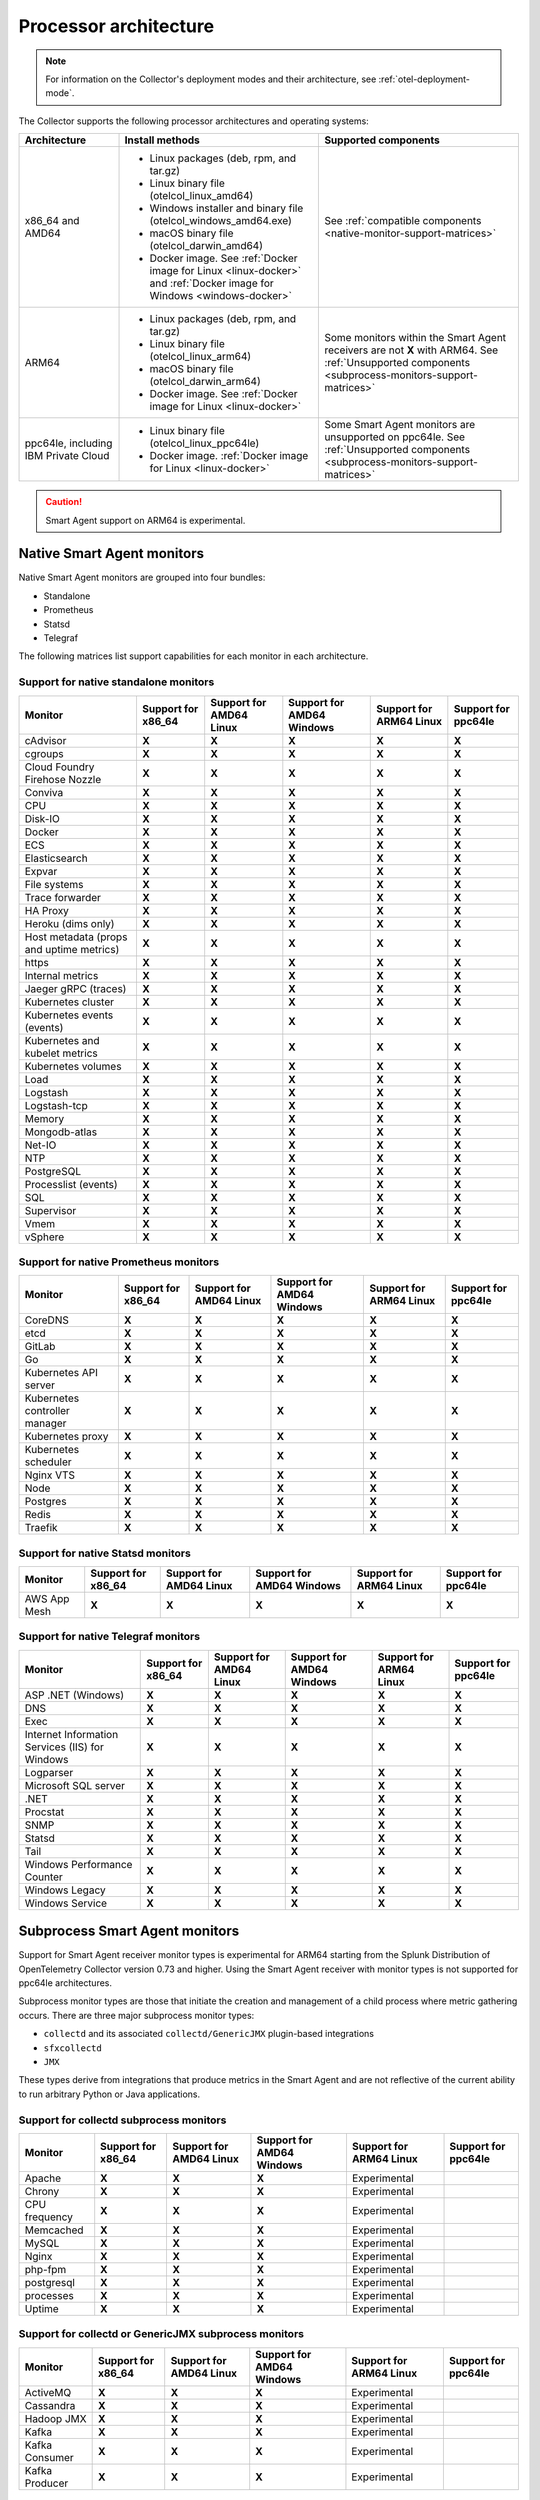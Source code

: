 .. _collector-architecture:

*******************************************************************
Processor architecture 
*******************************************************************

.. meta::
   :description: Describes the compatible CPU architectures and operating systems of the Splunk Distribution of OpenTelemetry Collector.

.. note:: For information on the Collector's deployment modes and their architecture, see :ref:`otel-deployment-mode`. 

The Collector supports the following processor architectures and operating systems:

.. list-table::
   :width: 100%
   :widths: 20 40 40
   :header-rows: 1

   * - Architecture
     - Install methods
     - Supported components
   * - x86_64 and AMD64
     - 
        * Linux packages (deb, rpm, and tar.gz)
        * Linux binary file (otelcol_linux_amd64)
        * Windows installer and binary file (otelcol_windows_amd64.exe)
        * macOS binary file (otelcol_darwin_amd64)
        * Docker image. See :ref:`Docker image for Linux <linux-docker>` and :ref:`Docker image for Windows <windows-docker>`
     - See :ref:`compatible components <native-monitor-support-matrices>`
   * - ARM64
     - 
        * Linux packages (deb, rpm, and tar.gz)
        * Linux binary file (otelcol_linux_arm64)
        * macOS binary file (otelcol_darwin_arm64)
        * Docker image. See :ref:`Docker image for Linux <linux-docker>`
     - Some monitors within the Smart Agent receivers are not :strong:`X` with ARM64. See :ref:`Unsupported components <subprocess-monitors-support-matrices>`
   * - ppc64le, including IBM Private Cloud
     - 
        * Linux binary file (otelcol_linux_ppc64le)
        * Docker image. :ref:`Docker image for Linux <linux-docker>`
     - Some Smart Agent monitors are unsupported on ppc64le. See :ref:`Unsupported components <subprocess-monitors-support-matrices>`

.. caution:: Smart Agent support on ARM64 is experimental.

.. _native-monitor-support-matrices:

Native Smart Agent monitors
==========================================================

Native Smart Agent monitors are grouped into four bundles:

* Standalone
* Prometheus
* Statsd
* Telegraf

The following matrices list support capabilities for each monitor in each architecture.

Support for native standalone monitors
---------------------------------------------

.. list-table::
   :header-rows: 1
   :width: 100%

   * - Monitor
     - Support for x86_64
     - Support for AMD64 Linux
     - Support for AMD64 Windows
     - Support for ARM64 Linux
     - Support for ppc64le
   * - cAdvisor
     - :strong:`X`
     - :strong:`X`
     - :strong:`X`
     - :strong:`X`
     - :strong:`X`
   * - cgroups
     - :strong:`X`
     - :strong:`X`
     - :strong:`X`
     - :strong:`X`
     - :strong:`X`
   * - Cloud Foundry Firehose Nozzle
     - :strong:`X`
     - :strong:`X`
     - :strong:`X`
     - :strong:`X`
     - :strong:`X`
   * - Conviva
     - :strong:`X`
     - :strong:`X`
     - :strong:`X`
     - :strong:`X`
     - :strong:`X`
   * - CPU
     - :strong:`X`
     - :strong:`X`
     - :strong:`X`
     - :strong:`X`
     - :strong:`X`
   * - Disk-IO
     - :strong:`X`
     - :strong:`X`
     - :strong:`X`
     - :strong:`X`
     - :strong:`X`
   * - Docker
     - :strong:`X`
     - :strong:`X`
     - :strong:`X`
     - :strong:`X`
     - :strong:`X`
   * - ECS
     - :strong:`X`
     - :strong:`X`
     - :strong:`X`
     - :strong:`X`
     - :strong:`X`
   * - Elasticsearch
     - :strong:`X`
     - :strong:`X`
     - :strong:`X`
     - :strong:`X`
     - :strong:`X`
   * - Expvar
     - :strong:`X`
     - :strong:`X`
     - :strong:`X`
     - :strong:`X`
     - :strong:`X`
   * - File systems
     - :strong:`X`
     - :strong:`X`
     - :strong:`X`
     - :strong:`X`
     - :strong:`X`
   * - Trace forwarder
     - :strong:`X`
     - :strong:`X`
     - :strong:`X`
     - :strong:`X`
     - :strong:`X`
   * - HA Proxy
     - :strong:`X`
     - :strong:`X`
     - :strong:`X`
     - :strong:`X`
     - :strong:`X`
   * - Heroku (dims only)
     - :strong:`X`
     - :strong:`X`
     - :strong:`X`
     - :strong:`X`
     - :strong:`X`
   * - Host metadata (props and uptime metrics)
     - :strong:`X`
     - :strong:`X`
     - :strong:`X`
     - :strong:`X`
     - :strong:`X`
   * - https
     - :strong:`X`
     - :strong:`X`
     - :strong:`X`
     - :strong:`X`
     - :strong:`X`
   * - Internal metrics
     - :strong:`X`
     - :strong:`X`
     - :strong:`X`
     - :strong:`X`
     - :strong:`X`
   * - Jaeger gRPC (traces)
     - :strong:`X`
     - :strong:`X`
     - :strong:`X`
     - :strong:`X`
     - :strong:`X`
   * - Kubernetes cluster
     - :strong:`X`
     - :strong:`X`
     - :strong:`X`
     - :strong:`X`
     - :strong:`X`
   * - Kubernetes events (events)
     - :strong:`X`
     - :strong:`X`
     - :strong:`X`
     - :strong:`X`
     - :strong:`X`
   * - Kubernetes and kubelet metrics
     - :strong:`X`
     - :strong:`X`
     - :strong:`X`
     - :strong:`X`
     - :strong:`X`
   * - Kubernetes volumes
     - :strong:`X`
     - :strong:`X`
     - :strong:`X`
     - :strong:`X`
     - :strong:`X`
   * - Load
     - :strong:`X`
     - :strong:`X`
     - :strong:`X`
     - :strong:`X`
     - :strong:`X`
   * - Logstash
     - :strong:`X`
     - :strong:`X`
     - :strong:`X`
     - :strong:`X`
     - :strong:`X`
   * - Logstash-tcp
     - :strong:`X`
     - :strong:`X`
     - :strong:`X`
     - :strong:`X`
     - :strong:`X`
   * - Memory
     - :strong:`X`
     - :strong:`X`
     - :strong:`X`
     - :strong:`X`
     - :strong:`X`
   * - Mongodb-atlas
     - :strong:`X`
     - :strong:`X`
     - :strong:`X`
     - :strong:`X`
     - :strong:`X`
   * - Net-IO
     - :strong:`X`
     - :strong:`X`
     - :strong:`X`
     - :strong:`X`
     - :strong:`X`
   * - NTP
     - :strong:`X`
     - :strong:`X`
     - :strong:`X`
     - :strong:`X`
     - :strong:`X`
   * - PostgreSQL
     - :strong:`X`
     - :strong:`X`
     - :strong:`X`
     - :strong:`X`
     - :strong:`X`
   * - Processlist (events)
     - :strong:`X`
     - :strong:`X`
     - :strong:`X`
     - :strong:`X`
     - :strong:`X`
   * - SQL
     - :strong:`X`
     - :strong:`X`
     - :strong:`X`
     - :strong:`X`
     - :strong:`X`
   * - Supervisor
     - :strong:`X`
     - :strong:`X`
     - :strong:`X`
     - :strong:`X`
     - :strong:`X`
   * - Vmem
     - :strong:`X`
     - :strong:`X`
     - :strong:`X`
     - :strong:`X`
     - :strong:`X`
   * - vSphere
     - :strong:`X`
     - :strong:`X`
     - :strong:`X`
     - :strong:`X`
     - :strong:`X`

Support for native Prometheus monitors
-------------------------------------------

.. list-table::
   :header-rows: 1
   :width: 100%

   * - Monitor
     - Support for x86_64
     - Support for AMD64 Linux
     - Support for AMD64 Windows
     - Support for ARM64 Linux
     - Support for ppc64le
   * - CoreDNS
     - :strong:`X`
     - :strong:`X`
     - :strong:`X`
     - :strong:`X`
     - :strong:`X`
   * - etcd
     - :strong:`X`
     - :strong:`X`
     - :strong:`X`
     - :strong:`X`
     - :strong:`X`
   * - GitLab
     - :strong:`X`
     - :strong:`X`
     - :strong:`X`
     - :strong:`X`
     - :strong:`X`
   * - Go
     - :strong:`X`
     - :strong:`X`
     - :strong:`X`
     - :strong:`X`
     - :strong:`X`
   * - Kubernetes API server
     - :strong:`X`
     - :strong:`X`
     - :strong:`X`
     - :strong:`X`
     - :strong:`X`
   * - Kubernetes controller manager
     - :strong:`X`
     - :strong:`X`
     - :strong:`X`
     - :strong:`X`
     - :strong:`X`
   * - Kubernetes proxy
     - :strong:`X`
     - :strong:`X`
     - :strong:`X`
     - :strong:`X`
     - :strong:`X`
   * - Kubernetes scheduler
     - :strong:`X`
     - :strong:`X`
     - :strong:`X`
     - :strong:`X`
     - :strong:`X`
   * - Nginx VTS
     - :strong:`X`
     - :strong:`X`
     - :strong:`X`
     - :strong:`X`
     - :strong:`X`
   * - Node
     - :strong:`X`
     - :strong:`X`
     - :strong:`X`
     - :strong:`X`
     - :strong:`X`
   * - Postgres
     - :strong:`X`
     - :strong:`X`
     - :strong:`X`
     - :strong:`X`
     - :strong:`X`
   * - Redis
     - :strong:`X`
     - :strong:`X`
     - :strong:`X`
     - :strong:`X`
     - :strong:`X`
   * - Traefik
     - :strong:`X`
     - :strong:`X`
     - :strong:`X`
     - :strong:`X`
     - :strong:`X`

Support for native Statsd monitors
---------------------------------------
   
.. list-table::
   :header-rows: 1
   :width: 100%

   * - Monitor
     - Support for x86_64
     - Support for AMD64 Linux
     - Support for AMD64 Windows
     - Support for ARM64 Linux
     - Support for ppc64le
   * - AWS App Mesh
     - :strong:`X`
     - :strong:`X`
     - :strong:`X`
     - :strong:`X`
     - :strong:`X`
   
Support for native Telegraf monitors
---------------------------------------

.. list-table::
   :header-rows: 1
   :width: 100%

   * - Monitor
     - Support for x86_64
     - Support for AMD64 Linux
     - Support for AMD64 Windows
     - Support for ARM64 Linux
     - Support for ppc64le
   * - ASP .NET (Windows)
     - :strong:`X`
     - :strong:`X`
     - :strong:`X`
     - :strong:`X`
     - :strong:`X`
   * - DNS
     - :strong:`X`
     - :strong:`X`
     - :strong:`X`
     - :strong:`X`
     - :strong:`X`
   * - Exec
     - :strong:`X`
     - :strong:`X`
     - :strong:`X`
     - :strong:`X`
     - :strong:`X`
   * - Internet Information Services (IIS) for Windows
     - :strong:`X`
     - :strong:`X`
     - :strong:`X`
     - :strong:`X`
     - :strong:`X`
   * - Logparser
     - :strong:`X`
     - :strong:`X`
     - :strong:`X`
     - :strong:`X`
     - :strong:`X`
   * - Microsoft SQL server
     - :strong:`X`
     - :strong:`X`
     - :strong:`X`
     - :strong:`X`
     - :strong:`X`
   * - .NET
     - :strong:`X`
     - :strong:`X`
     - :strong:`X`
     - :strong:`X`
     - :strong:`X`
   * - Procstat
     - :strong:`X`
     - :strong:`X`
     - :strong:`X`
     - :strong:`X`
     - :strong:`X`
   * - SNMP
     - :strong:`X`
     - :strong:`X`
     - :strong:`X`
     - :strong:`X`
     - :strong:`X`
   * - Statsd
     - :strong:`X`
     - :strong:`X`
     - :strong:`X`
     - :strong:`X`
     - :strong:`X`
   * - Tail
     - :strong:`X`
     - :strong:`X`
     - :strong:`X`
     - :strong:`X`
     - :strong:`X`
   * - Windows Performance Counter
     - :strong:`X`
     - :strong:`X`
     - :strong:`X`
     - :strong:`X`
     - :strong:`X`
   * - Windows Legacy
     - :strong:`X`
     - :strong:`X`
     - :strong:`X`
     - :strong:`X`
     - :strong:`X`
   * - Windows Service 
     - :strong:`X`
     - :strong:`X`
     - :strong:`X`
     - :strong:`X`
     - :strong:`X`

.. _subprocess-monitors-support-matrices:

Subprocess Smart Agent monitors 
=============================================

Support for Smart Agent receiver monitor types is experimental for ARM64 starting from the Splunk Distribution of OpenTelemetry Collector version 0.73 and higher. Using the Smart Agent receiver with monitor types is not supported for ppc64le architectures.

Subprocess monitor types are those that initiate the creation and management of a child process where metric gathering occurs. There are three major subprocess monitor types: 

* ``collectd`` and its associated ``collectd/GenericJMX`` plugin-based integrations
* ``sfxcollectd``
* ``JMX``

These types derive from integrations that produce metrics in the Smart Agent and are not reflective of the current ability to run arbitrary Python or Java applications.

Support for collectd subprocess monitors
---------------------------------------------

.. list-table::
   :header-rows: 1
   :width: 100%

   * - Monitor
     - Support for x86_64
     - Support for AMD64 Linux
     - Support for AMD64 Windows
     - Support for ARM64 Linux
     - Support for ppc64le
   * - Apache
     - :strong:`X`
     - :strong:`X`
     - :strong:`X`
     - Experimental
     - 
   * - Chrony
     - :strong:`X`
     - :strong:`X`
     - :strong:`X`
     - Experimental
     - 
   * - CPU frequency
     - :strong:`X`
     - :strong:`X`
     - :strong:`X`
     - Experimental
     - 
   * - Memcached
     - :strong:`X`
     - :strong:`X`
     - :strong:`X`
     - Experimental
     - 
   * - MySQL
     - :strong:`X`
     - :strong:`X`
     - :strong:`X`
     - Experimental
     - 
   * - Nginx
     - :strong:`X`
     - :strong:`X`
     - :strong:`X`
     - Experimental
     - 
   * - php-fpm
     - :strong:`X`
     - :strong:`X`
     - :strong:`X`
     - Experimental
     - 
   * - postgresql
     - :strong:`X`
     - :strong:`X`
     - :strong:`X`
     - Experimental
     - 
   * - processes
     - :strong:`X`
     - :strong:`X`
     - :strong:`X`
     - Experimental
     - 
   * - Uptime
     - :strong:`X`
     - :strong:`X`
     - :strong:`X`
     - Experimental
     - 

Support for collectd or GenericJMX subprocess monitors
------------------------------------------------------------

.. list-table::
   :header-rows: 1
   :width: 100%

   * - Monitor
     - Support for x86_64
     - Support for AMD64 Linux
     - Support for AMD64 Windows
     - Support for ARM64 Linux
     - Support for ppc64le
   * - ActiveMQ
     - :strong:`X`
     - :strong:`X`
     - :strong:`X`
     - Experimental
     - 
   * - Cassandra
     - :strong:`X`
     - :strong:`X`
     - :strong:`X`
     - Experimental
     - 
   * - Hadoop JMX
     - :strong:`X`
     - :strong:`X`
     - :strong:`X`
     - Experimental
     - 
   * - Kafka
     - :strong:`X`
     - :strong:`X`
     - :strong:`X`
     - Experimental
     - 
   * - Kafka Consumer
     - :strong:`X`
     - :strong:`X`
     - :strong:`X`
     - Experimental
     - 
   * - Kafka Producer
     - :strong:`X`
     - :strong:`X`
     - :strong:`X`
     - Experimental
     - 
   
Support for sfxcollectd subprocess monitors
------------------------------------------------------------

.. list-table::
   :header-rows: 1
   :width: 100%

   * - Monitor
     - Support for x86_64
     - Support for AMD64 Linux
     - Support for AMD64 Windows
     - Support for ARM64 Linux
     - Support for ppc64le
   * - Consul
     - :strong:`X`
     - :strong:`X`
     - :strong:`X`
     - Experimental
     - 
   * - Couchbase
     - :strong:`X`
     - :strong:`X`
     - :strong:`X`
     - Experimental
     - 
   * - Elasticsearch
     - :strong:`X`
     - :strong:`X`
     - :strong:`X`
     - Experimental
     - 
   * - etcd
     - :strong:`X`
     - :strong:`X`
     - :strong:`X`
     - Experimental
     - 
   * - Hadoop
     - :strong:`X`
     - :strong:`X`
     - :strong:`X`
     - Experimental
     - 
   * - Health Checker
     - :strong:`X`
     - :strong:`X`
     - :strong:`X`
     - Experimental
     - 
   * - Jenkins
     - :strong:`X`
     - :strong:`X`
     - :strong:`X`
     - Experimental
     -  
   * - Kong
     - :strong:`X`
     - :strong:`X`
     - :strong:`X`
     - Experimental
     - 
   * - Marathon
     - :strong:`X`
     - :strong:`X`
     - :strong:`X`
     - Experimental
     - 
   * - MongoDB
     - :strong:`X`
     - :strong:`X`
     - :strong:`X`
     - Experimental
     - 
   * - OpenStack
     - :strong:`X`
     - :strong:`X`
     - :strong:`X`
     - Experimental
     - 
   * - RabbitMQ
     - :strong:`X`
     - :strong:`X`
     - :strong:`X`
     - Experimental
     - 
   * - Solr
     - :strong:`X`
     - :strong:`X`
     - :strong:`X`
     - Experimental
     - 
   * - Spark
     - :strong:`X`
     - :strong:`X`
     - :strong:`X`
     - Experimental
     - 
   * - systemd
     - :strong:`X`
     - :strong:`X`
     - :strong:`X`
     - Experimental
     - 
   * - Zookeeper
     - :strong:`X`
     - :strong:`X`
     - :strong:`X`
     - Experimental
     - 

Support for subprocess JMX monitors
----------------------------------------

.. list-table::
   :header-rows: 1
   :width: 100%

   * - Monitor
     - Support for x86_64
     - Support for AMD64 Linux
     - Support for AMD64 Windows
     - Support for ARM64 Linux
     - Support for ppc64le
   * - JMX
     - :strong:`X`
     - :strong:`X`
     - :strong:`X`
     - Experimental
     - 
